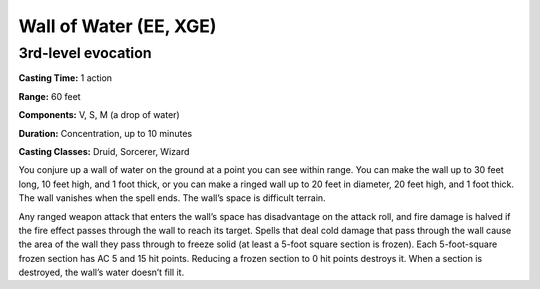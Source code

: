 
.. _srd:wall-of-water:

Wall of Water (EE, XGE)
-------------------------------------------------------------

3rd-level evocation
^^^^^^^^^^^^^^^^^^^

**Casting Time:** 1 action

**Range:** 60 feet

**Components:** V, S, M (a drop of water)

**Duration:** Concentration, up to 10 minutes

**Casting Classes:** Druid, Sorcerer, Wizard

You conjure up a wall of water on the ground at a point you can see
within range. You can make the wall up to 30 feet long, 10 feet high,
and 1 foot thick, or you can make a ringed wall up to 20 feet in diameter,
20 feet high, and 1 foot thick. The wall vanishes when the spell ends. The
wall’s space is difficult terrain.

Any ranged weapon attack that enters the wall’s space has disadvantage on
the attack roll, and fire damage is halved if the fire effect passes through
the wall to reach its target. Spells that deal cold damage that pass through
the wall cause the area of the wall they pass through to freeze solid (at
least a 5-foot square section is frozen). Each 5-foot-square frozen section
has AC 5 and 15 hit points. Reducing a frozen section to 0 hit points destroys
it. When a section is destroyed, the wall’s water doesn’t fill it.

